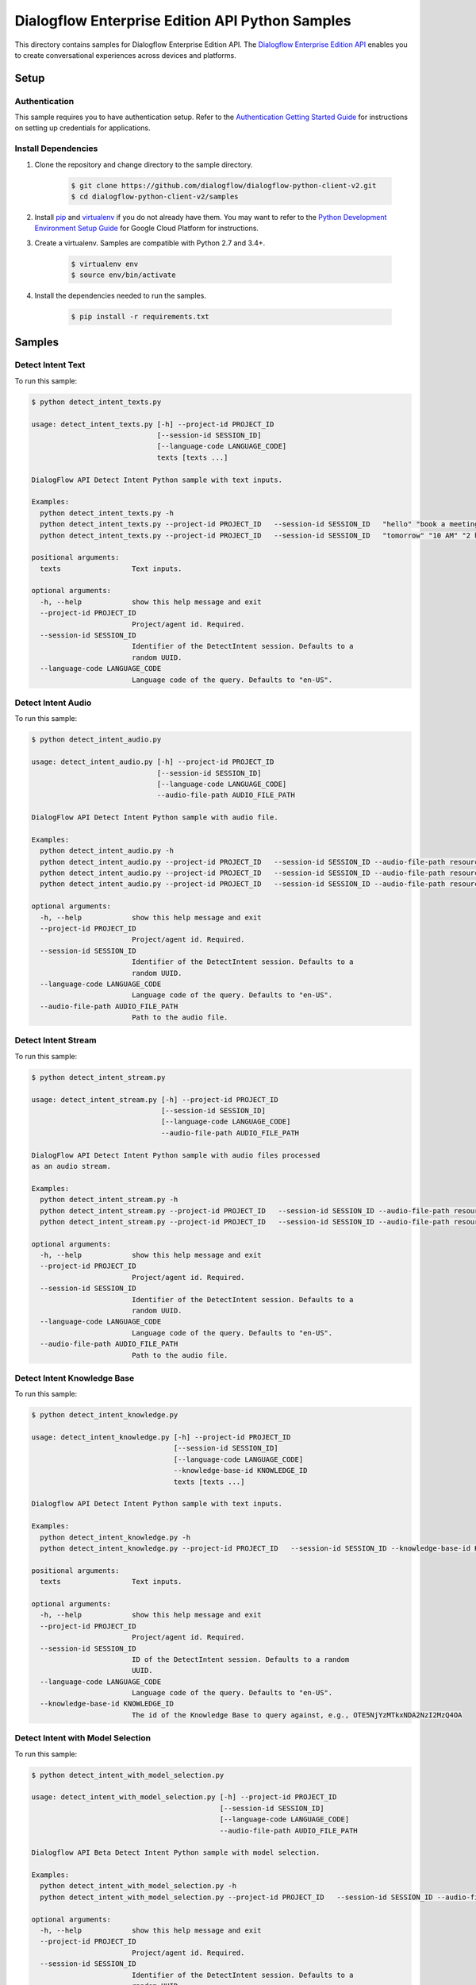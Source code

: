 .. This file is automatically generated. Do not edit this file directly.

Dialogflow Enterprise Edition  API Python Samples
===============================================================================

.. image:: https://gstatic.com/cloudssh/images/open-btn.png
   :target: https://console.cloud.google.com/cloudshell/open?git_repo=https://github.com/GoogleCloudPlatform/python-docs-samples&page=editor&open_in_editor=/README.rst


This directory contains samples for Dialogflow Enterprise Edition  API. The `Dialogflow Enterprise Edition API`_ enables you to create conversational experiences across devices and platforms.




.. _Dialogflow Enterprise Edition  API: https://cloud.google.com/dialogflow-enterprise/docs/

Setup
-------------------------------------------------------------------------------


Authentication
++++++++++++++

This sample requires you to have authentication setup. Refer to the
`Authentication Getting Started Guide`_ for instructions on setting up
credentials for applications.

.. _Authentication Getting Started Guide:
    https://cloud.google.com/docs/authentication/getting-started

Install Dependencies
++++++++++++++++++++

#. Clone the repository and change directory to the sample directory.

    .. code-block:: bash

        $ git clone https://github.com/dialogflow/dialogflow-python-client-v2.git
        $ cd dialogflow-python-client-v2/samples

#. Install `pip`_ and `virtualenv`_ if you do not already have them. You may want to refer to the `Python Development Environment Setup Guide`_ for Google Cloud Platform for instructions.

   .. _Python Development Environment Setup Guide:
       https://cloud.google.com/python/setup

#. Create a virtualenv. Samples are compatible with Python 2.7 and 3.4+.

    .. code-block:: bash

        $ virtualenv env
        $ source env/bin/activate

#. Install the dependencies needed to run the samples.

    .. code-block:: bash

        $ pip install -r requirements.txt

.. _pip: https://pip.pypa.io/
.. _virtualenv: https://virtualenv.pypa.io/

Samples
-------------------------------------------------------------------------------

Detect Intent Text
+++++++++++++++++++++++++++++++++++++++++++++++++++++++++++++++++++++++++++++++

.. image:: https://gstatic.com/cloudssh/images/open-btn.png
   :target: https://console.cloud.google.com/cloudshell/open?git_repo=https://github.com/GoogleCloudPlatform/python-docs-samples&page=editor&open_in_editor=/detect_intent_texts.py,/README.rst




To run this sample:

.. code-block:: bash

    $ python detect_intent_texts.py

    usage: detect_intent_texts.py [-h] --project-id PROJECT_ID
                                  [--session-id SESSION_ID]
                                  [--language-code LANGUAGE_CODE]
                                  texts [texts ...]

    DialogFlow API Detect Intent Python sample with text inputs.

    Examples:
      python detect_intent_texts.py -h
      python detect_intent_texts.py --project-id PROJECT_ID   --session-id SESSION_ID   "hello" "book a meeting room" "Mountain View"
      python detect_intent_texts.py --project-id PROJECT_ID   --session-id SESSION_ID   "tomorrow" "10 AM" "2 hours" "10 people" "A" "yes"

    positional arguments:
      texts                 Text inputs.

    optional arguments:
      -h, --help            show this help message and exit
      --project-id PROJECT_ID
                            Project/agent id. Required.
      --session-id SESSION_ID
                            Identifier of the DetectIntent session. Defaults to a
                            random UUID.
      --language-code LANGUAGE_CODE
                            Language code of the query. Defaults to "en-US".



Detect Intent Audio
+++++++++++++++++++++++++++++++++++++++++++++++++++++++++++++++++++++++++++++++

.. image:: https://gstatic.com/cloudssh/images/open-btn.png
   :target: https://console.cloud.google.com/cloudshell/open?git_repo=https://github.com/GoogleCloudPlatform/python-docs-samples&page=editor&open_in_editor=/detect_intent_audio.py,/README.rst




To run this sample:

.. code-block:: bash

    $ python detect_intent_audio.py

    usage: detect_intent_audio.py [-h] --project-id PROJECT_ID
                                  [--session-id SESSION_ID]
                                  [--language-code LANGUAGE_CODE]
                                  --audio-file-path AUDIO_FILE_PATH

    DialogFlow API Detect Intent Python sample with audio file.

    Examples:
      python detect_intent_audio.py -h
      python detect_intent_audio.py --project-id PROJECT_ID   --session-id SESSION_ID --audio-file-path resources/book_a_room.wav
      python detect_intent_audio.py --project-id PROJECT_ID   --session-id SESSION_ID --audio-file-path resources/mountain_view.wav
      python detect_intent_audio.py --project-id PROJECT_ID   --session-id SESSION_ID --audio-file-path resources/today.wav

    optional arguments:
      -h, --help            show this help message and exit
      --project-id PROJECT_ID
                            Project/agent id. Required.
      --session-id SESSION_ID
                            Identifier of the DetectIntent session. Defaults to a
                            random UUID.
      --language-code LANGUAGE_CODE
                            Language code of the query. Defaults to "en-US".
      --audio-file-path AUDIO_FILE_PATH
                            Path to the audio file.



Detect Intent Stream
+++++++++++++++++++++++++++++++++++++++++++++++++++++++++++++++++++++++++++++++

.. image:: https://gstatic.com/cloudssh/images/open-btn.png
   :target: https://console.cloud.google.com/cloudshell/open?git_repo=https://github.com/GoogleCloudPlatform/python-docs-samples&page=editor&open_in_editor=/detect_intent_stream.py,/README.rst




To run this sample:

.. code-block:: bash

    $ python detect_intent_stream.py

    usage: detect_intent_stream.py [-h] --project-id PROJECT_ID
                                   [--session-id SESSION_ID]
                                   [--language-code LANGUAGE_CODE]
                                   --audio-file-path AUDIO_FILE_PATH

    DialogFlow API Detect Intent Python sample with audio files processed
    as an audio stream.

    Examples:
      python detect_intent_stream.py -h
      python detect_intent_stream.py --project-id PROJECT_ID   --session-id SESSION_ID --audio-file-path resources/book_a_room.wav
      python detect_intent_stream.py --project-id PROJECT_ID   --session-id SESSION_ID --audio-file-path resources/mountain_view.wav

    optional arguments:
      -h, --help            show this help message and exit
      --project-id PROJECT_ID
                            Project/agent id. Required.
      --session-id SESSION_ID
                            Identifier of the DetectIntent session. Defaults to a
                            random UUID.
      --language-code LANGUAGE_CODE
                            Language code of the query. Defaults to "en-US".
      --audio-file-path AUDIO_FILE_PATH
                            Path to the audio file.



Detect Intent Knowledge Base
+++++++++++++++++++++++++++++++++++++++++++++++++++++++++++++++++++++++++++++++

.. image:: https://gstatic.com/cloudssh/images/open-btn.png
   :target: https://console.cloud.google.com/cloudshell/open?git_repo=https://github.com/GoogleCloudPlatform/python-docs-samples&page=editor&open_in_editor=/detect_intent_knowledge.py,/README.rst




To run this sample:

.. code-block:: bash

    $ python detect_intent_knowledge.py

    usage: detect_intent_knowledge.py [-h] --project-id PROJECT_ID
                                      [--session-id SESSION_ID]
                                      [--language-code LANGUAGE_CODE]
                                      --knowledge-base-id KNOWLEDGE_ID
                                      texts [texts ...]

    Dialogflow API Detect Intent Python sample with text inputs.

    Examples:
      python detect_intent_knowledge.py -h
      python detect_intent_knowledge.py --project-id PROJECT_ID   --session-id SESSION_ID --knowledge-base-id KNOWLEDGE_ID   "hello" "how do I reset my password?"

    positional arguments:
      texts                 Text inputs.

    optional arguments:
      -h, --help            show this help message and exit
      --project-id PROJECT_ID
                            Project/agent id. Required.
      --session-id SESSION_ID
                            ID of the DetectIntent session. Defaults to a random
                            UUID.
      --language-code LANGUAGE_CODE
                            Language code of the query. Defaults to "en-US".
      --knowledge-base-id KNOWLEDGE_ID
                            The id of the Knowledge Base to query against, e.g., OTE5NjYzMTkxNDA2NzI2MzQ4OA



Detect Intent with Model Selection
+++++++++++++++++++++++++++++++++++++++++++++++++++++++++++++++++++++++++++++++

.. image:: https://gstatic.com/cloudssh/images/open-btn.png
   :target: https://console.cloud.google.com/cloudshell/open?git_repo=https://github.com/GoogleCloudPlatform/python-docs-samples&page=editor&open_in_editor=/detect_intent_with_model_selection.py,/README.rst




To run this sample:

.. code-block:: bash

    $ python detect_intent_with_model_selection.py

    usage: detect_intent_with_model_selection.py [-h] --project-id PROJECT_ID
                                                 [--session-id SESSION_ID]
                                                 [--language-code LANGUAGE_CODE]
                                                 --audio-file-path AUDIO_FILE_PATH

    Dialogflow API Beta Detect Intent Python sample with model selection.

    Examples:
      python detect_intent_with_model_selection.py -h
      python detect_intent_with_model_selection.py --project-id PROJECT_ID   --session-id SESSION_ID --audio-file-path resources/book_a_room.wav

    optional arguments:
      -h, --help            show this help message and exit
      --project-id PROJECT_ID
                            Project/agent id. Required.
      --session-id SESSION_ID
                            Identifier of the DetectIntent session. Defaults to a
                            random UUID.
      --language-code LANGUAGE_CODE
                            Language code of the query. Defaults to "en-US".
      --audio-file-path AUDIO_FILE_PATH
                            Path to the audio file.



Detect Intent with Sentiment Analysis
+++++++++++++++++++++++++++++++++++++++++++++++++++++++++++++++++++++++++++++++

.. image:: https://gstatic.com/cloudssh/images/open-btn.png
   :target: https://console.cloud.google.com/cloudshell/open?git_repo=https://github.com/GoogleCloudPlatform/python-docs-samples&page=editor&open_in_editor=/detect_intent_with_sentiment_analysis.py,/README.rst




To run this sample:

.. code-block:: bash

    $ python detect_intent_with_sentiment_analysis.py

    usage: detect_intent_with_sentiment_analysis.py [-h] --project-id PROJECT_ID
                                                    [--session-id SESSION_ID]
                                                    [--language-code LANGUAGE_CODE]
                                                    texts [texts ...]

    Dialogflow API Beta Detect Intent Python sample with sentiment analysis.

    Examples:
      python detect_intent_with_sentiment_analysis.py -h
      python detect_intent_with_sentiment_analysis.py --project-id PROJECT_ID   --session-id SESSION_ID   "hello" "book a meeting room" "Mountain View"

    positional arguments:
      texts                 Text inputs.

    optional arguments:
      -h, --help            show this help message and exit
      --project-id PROJECT_ID
                            Project/agent id. Required.
      --session-id SESSION_ID
                            Identifier of the DetectIntent session. Defaults to a
                            random UUID.
      --language-code LANGUAGE_CODE
                            Language code of the query. Defaults to "en-US".



Detect Intent with Text to Speech Response
+++++++++++++++++++++++++++++++++++++++++++++++++++++++++++++++++++++++++++++++

.. image:: https://gstatic.com/cloudssh/images/open-btn.png
   :target: https://console.cloud.google.com/cloudshell/open?git_repo=https://github.com/GoogleCloudPlatform/python-docs-samples&page=editor&open_in_editor=/detect_intent_with_texttospeech_response.py,/README.rst




To run this sample:

.. code-block:: bash

    $ python detect_intent_with_texttospeech_response.py

    usage: detect_intent_with_texttospeech_response.py [-h] --project-id
                                                       PROJECT_ID
                                                       [--session-id SESSION_ID]
                                                       [--language-code LANGUAGE_CODE]
                                                       texts [texts ...]

    Dialogflow API Beta Detect Intent Python sample with an audio response.

    Examples:
      python detect_intent_with_texttospeech_response.py -h
      python detect_intent_with_texttospeech_response.py --project-id PROJECT_ID   --session-id SESSION_ID "hello"

    positional arguments:
      texts                 Text inputs.

    optional arguments:
      -h, --help            show this help message and exit
      --project-id PROJECT_ID
                            Project/agent id. Required.
      --session-id SESSION_ID
                            Identifier of the DetectIntent session. Defaults to a
                            random UUID.
      --language-code LANGUAGE_CODE
                            Language code of the query. Defaults to "en-US".



Intent Management
+++++++++++++++++++++++++++++++++++++++++++++++++++++++++++++++++++++++++++++++

.. image:: https://gstatic.com/cloudssh/images/open-btn.png
   :target: https://console.cloud.google.com/cloudshell/open?git_repo=https://github.com/GoogleCloudPlatform/python-docs-samples&page=editor&open_in_editor=/intent_management.py,/README.rst




To run this sample:

.. code-block:: bash

    $ python intent_management.py

    usage: intent_management.py [-h] --project-id PROJECT_ID
                                {list,create,delete} ...

    DialogFlow API Intent Python sample showing how to manage intents.

    Examples:
      python intent_management.py -h
      python intent_management.py --project-id PROJECT_ID list
      python intent_management.py --project-id PROJECT_ID create   "room.cancellation - yes"   --training-phrases-parts "cancel" "cancellation"   --message-texts "Are you sure you want to cancel?" "Cancelled."
      python intent_management.py --project-id PROJECT_ID delete   74892d81-7901-496a-bb0a-c769eda5180e

    positional arguments:
      {list,create,delete}
        list
        create              Create an intent of the given intent type.
        delete              Delete intent with the given intent type and intent
                            value.

    optional arguments:
      -h, --help            show this help message and exit
      --project-id PROJECT_ID
                            Project/agent id. Required.



Entity Type Management
+++++++++++++++++++++++++++++++++++++++++++++++++++++++++++++++++++++++++++++++

.. image:: https://gstatic.com/cloudssh/images/open-btn.png
   :target: https://console.cloud.google.com/cloudshell/open?git_repo=https://github.com/GoogleCloudPlatform/python-docs-samples&page=editor&open_in_editor=/entity_type_management.py,/README.rst




To run this sample:

.. code-block:: bash

    $ python entity_type_management.py

    usage: entity_type_management.py [-h] --project-id PROJECT_ID
                                     {list,create,delete} ...

    DialogFlow API EntityType Python sample showing how to manage entity types.

    Examples:
      python entity_type_management.py -h
      python entity_type_management.py --project-id PROJECT_ID list
      python entity_type_management.py --project-id PROJECT_ID create employee
      python entity_type_management.py --project-id PROJECT_ID delete   e57238e2-e692-44ea-9216-6be1b2332e2a

    positional arguments:
      {list,create,delete}
        list
        create              Create an entity type with the given display name.
        delete              Delete entity type with the given entity type name.

    optional arguments:
      -h, --help            show this help message and exit
      --project-id PROJECT_ID
                            Project/agent id. Required.



Entity Management
+++++++++++++++++++++++++++++++++++++++++++++++++++++++++++++++++++++++++++++++

.. image:: https://gstatic.com/cloudssh/images/open-btn.png
   :target: https://console.cloud.google.com/cloudshell/open?git_repo=https://github.com/GoogleCloudPlatform/python-docs-samples&page=editor&open_in_editor=/entity_management.py,/README.rst




To run this sample:

.. code-block:: bash

    $ python entity_management.py

    usage: entity_management.py [-h] --project-id PROJECT_ID
                                {list,create,delete} ...

    DialogFlow API Entity Python sample showing how to manage entities.

    Examples:
      python entity_management.py -h
      python entity_management.py --project-id PROJECT_ID   list --entity-type-id e57238e2-e692-44ea-9216-6be1b2332e2a
      python entity_management.py --project-id PROJECT_ID   create new_room --synonyms basement cellar   --entity-type-id e57238e2-e692-44ea-9216-6be1b2332e2a
      python entity_management.py --project-id PROJECT_ID   delete new_room   --entity-type-id e57238e2-e692-44ea-9216-6be1b2332e2a

    positional arguments:
      {list,create,delete}
        list
        create              Create an entity of the given entity type.
        delete              Delete entity with the given entity type and entity
                            value.

    optional arguments:
      -h, --help            show this help message and exit
      --project-id PROJECT_ID
                            Project/agent id. Required.



Session Entity Type Management
+++++++++++++++++++++++++++++++++++++++++++++++++++++++++++++++++++++++++++++++

.. image:: https://gstatic.com/cloudssh/images/open-btn.png
   :target: https://console.cloud.google.com/cloudshell/open?git_repo=https://github.com/GoogleCloudPlatform/python-docs-samples&page=editor&open_in_editor=/session_entity_type_management.py,/README.rst




To run this sample:

.. code-block:: bash

    $ python session_entity_type_management.py

    usage: session_entity_type_management.py [-h] --project-id PROJECT_ID
                                             {list,create,delete} ...

    DialogFlow API SessionEntityType Python sample showing how to manage
    session entity types.

    Examples:
      python session_entity_type_management.py -h
      python session_entity_type_management.py --project-id PROJECT_ID list   --session-id SESSION_ID
      python session_entity_type_management.py --project-id PROJECT_ID create   --session-id SESSION_ID   --entity-type-display-name room --entity-values C D E F
      python session_entity_type_management.py --project-id PROJECT_ID delete   --session-id SESSION_ID   --entity-type-display-name room

    positional arguments:
      {list,create,delete}
        list
        create              Create a session entity type with the given display
                            name.
        delete              Delete session entity type with the given entity type
                            display name.

    optional arguments:
      -h, --help            show this help message and exit
      --project-id PROJECT_ID
                            Project/agent id. Required.



Knowledge Base Management
+++++++++++++++++++++++++++++++++++++++++++++++++++++++++++++++++++++++++++++++

.. image:: https://gstatic.com/cloudssh/images/open-btn.png
   :target: https://console.cloud.google.com/cloudshell/open?git_repo=https://github.com/GoogleCloudPlatform/python-docs-samples&page=editor&open_in_editor=/knowledge_base_management.py,/README.rst




To run this sample:

.. code-block:: bash

    $ python knowledge_base_management.py

    usage: knowledge_base_management.py [-h] --project-id PROJECT_ID
                                        {list,create,get,delete} ...

    Dialogflow API Python sample showing how to manage Knowledge bases.

    Examples:
      python knowledge_base_management.py -h
      python knowledge_base_management.py --project-id PROJECT_ID   list
      python knowledge_base_management.py --project-id PROJECT_ID   create --display-name DISPLAY_NAME
      python knowledge_base_management.py --project-id PROJECT_ID   get --knowledge-base-id knowledge_base_id
      python knowledge_base_management.py --project-id PROJECT_ID   delete --knowledge-base-id knowledge_base_id

    positional arguments:
      {list,create,get,delete}
        list                List all Knowledge bases that belong to the project.
        create              Create a new Knowledge base.
        get                 Get a Knowledge base by its id.
        delete              Delete a Knowledge base by its id.

    optional arguments:
      -h, --help            show this help message and exit
      --project-id PROJECT_ID
                            Project/agent id.



Document Management
+++++++++++++++++++++++++++++++++++++++++++++++++++++++++++++++++++++++++++++++

.. image:: https://gstatic.com/cloudssh/images/open-btn.png
   :target: https://console.cloud.google.com/cloudshell/open?git_repo=https://github.com/GoogleCloudPlatform/python-docs-samples&page=editor&open_in_editor=/document_management.py,/README.rst




To run this sample:

.. code-block:: bash

    $ python document_management.py

    usage: document_management.py [-h] --project-id PROJECT_ID --knowledge-base-id
                                  KNOWLEDGE_BASE_ID
                                  {list,create,get,delete} ...

    Dialogflow API Python sample showing how to manage Knowledge Documents.

    Examples:
      python document_management.py -h
      python document_management.py --project-id PROJECT_ID   --knowledge-base-id knowledge_base_id   list
      python document_management.py --project-id PROJECT_ID   --knowledge-base-id knowledge_base_id   create --display-name DISPLAY_NAME --mime-type MIME_TYPE   --knowledge-type KNOWLEDGE_TYPE --content-uri CONTENT_URI
      python document_management.py --project-id PROJECT_ID   --knowledge-base-id knowledge_base_id   get --document-id DOCUMENT_ID
      python document_management.py --project-id PROJECT_ID   --knowledge-base-id knowledge_base_id   delete --document-id DOCUMENT_ID

    positional arguments:
      {list,create,get,delete}
        list                List all Documents that belong to a certain Knowledge
                            base.
        create              Create a Document for a certain Knowledge base. Please note that it will be initially disabled until you enable it.
        get                 Get a Document by its id and the Knowledge base id.
        delete              Delete a Document by its id and the Knowledge baseid.

    optional arguments:
      -h, --help            show this help message and exit
      --project-id PROJECT_ID
                            Project id. Required.
      --knowledge-base-id KNOWLEDGE_BASE_ID
                            The id of the Knowledge Base that the Document belongs
                            to, e.g., OTE5NjYzMTkxNDA2NzI2MzQ4OA
      --mime_type           The mime_type of the Document. e.g. text/csv, text/html,
                            text/plain, text/pdf etc.
                            
      --knowledge_type      The Knowledge type of the Document. e.g. FAQ, EXTRACTIVE_QA.
                            
      --content_uri         Uri of the document, e.g. gs://path/mydoc.csv, 
                            http://mypage.com/faq.html.
                            
  






The client library
-------------------------------------------------------------------------------

This sample uses the `Google Cloud Client Library for Python`_.
You can read the documentation for more details on API usage and use GitHub
to `browse the source`_ and  `report issues`_.

.. _Google Cloud Client Library for Python:
    https://googlecloudplatform.github.io/google-cloud-python/
.. _browse the source:
    https://github.com/GoogleCloudPlatform/google-cloud-python
.. _report issues:
    https://github.com/GoogleCloudPlatform/google-cloud-python/issues


.. _Google Cloud SDK: https://cloud.google.com/sdk/
